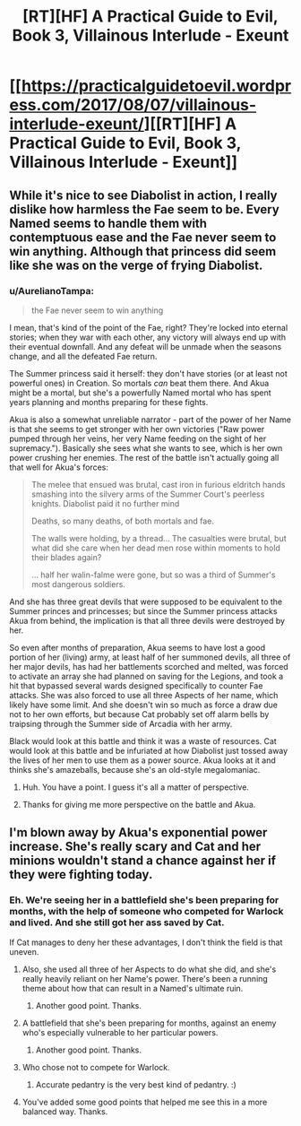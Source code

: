 #+TITLE: [RT][HF] A Practical Guide to Evil, Book 3, Villainous Interlude - Exeunt

* [[https://practicalguidetoevil.wordpress.com/2017/08/07/villainous-interlude-exeunt/][[RT][HF] A Practical Guide to Evil, Book 3, Villainous Interlude - Exeunt]]
:PROPERTIES:
:Author: MoralRelativity
:Score: 29
:DateUnix: 1502090522.0
:DateShort: 2017-Aug-07
:END:

** While it's nice to see Diabolist in action, I really dislike how harmless the Fae seem to be. Every Named seems to handle them with contemptuous ease and the Fae never seem to win anything. Although that princess did seem like she was on the verge of frying Diabolist.
:PROPERTIES:
:Author: Nihilvin
:Score: 7
:DateUnix: 1502102021.0
:DateShort: 2017-Aug-07
:END:

*** u/AurelianoTampa:
#+begin_quote
  the Fae never seem to win anything
#+end_quote

I mean, that's kind of the point of the Fae, right? They're locked into eternal stories; when they war with each other, any victory will always end up with their eventual downfall. And any defeat will be unmade when the seasons change, and all the defeated Fae return.

The Summer princess said it herself: they don't have stories (or at least not powerful ones) in Creation. So mortals /can/ beat them there. And Akua might be a mortal, but she's a powerfully Named mortal who has spent years planning and months preparing for these fights.

Akua is also a somewhat unreliable narrator - part of the power of her Name is that she seems to get stronger with her own victories ("Raw power pumped through her veins, her very Name feeding on the sight of her supremacy."). Basically she sees what she wants to see, which is her own power crushing her enemies. The rest of the battle isn't actually going all that well for Akua's forces:

#+begin_quote
  The melee that ensued was brutal, cast iron in furious eldritch hands smashing into the silvery arms of the Summer Court's peerless knights. Diabolist paid it no further mind

  Deaths, so many deaths, of both mortals and fae.

  The walls were holding, by a thread... The casualties were brutal, but what did she care when her dead men rose within moments to hold their blades again?

  ... half her walin-falme were gone, but so was a third of Summer's most dangerous soldiers.
#+end_quote

And she has three great devils that were supposed to be equivalent to the Summer princes and princesses; but since the Summer princess attacks Akua from behind, the implication is that all three devils were destroyed by her.

So even after months of preparation, Akua seems to have lost a good portion of her (living) army, at least half of her summoned devils, all three of her major devils, has had her battlements scorched and melted, was forced to activate an array she had planned on saving for the Legions, and took a hit that bypassed several wards designed specifically to counter Fae attacks. She was also forced to use all three Aspects of her name, which likely have some limit. And she doesn't win so much as force a draw due not to her own efforts, but because Cat probably set off alarm bells by traipsing through the Summer side of Arcadia with her army.

Black would look at this battle and think it was a waste of resources. Cat would look at this battle and be infuriated at how Diabolist just tossed away the lives of her men to use them as a power source. Akua looks at it and thinks she's amazeballs, because she's an old-style megalomaniac.
:PROPERTIES:
:Author: AurelianoTampa
:Score: 25
:DateUnix: 1502119782.0
:DateShort: 2017-Aug-07
:END:

**** Huh. You have a point. I guess it's all a matter of perspective.
:PROPERTIES:
:Author: Nihilvin
:Score: 5
:DateUnix: 1502120000.0
:DateShort: 2017-Aug-07
:END:


**** Thanks for giving me more perspective on the battle and Akua.
:PROPERTIES:
:Author: MoralRelativity
:Score: 1
:DateUnix: 1502141205.0
:DateShort: 2017-Aug-08
:END:


** I'm blown away by Akua's exponential power increase. She's really scary and Cat and her minions wouldn't stand a chance against her if they were fighting today.
:PROPERTIES:
:Author: MoralRelativity
:Score: 5
:DateUnix: 1502096037.0
:DateShort: 2017-Aug-07
:END:

*** Eh. We're seeing her in a battlefield she's been preparing for months, with the help of someone who competed for Warlock and lived. And she still got her ass saved by Cat.

If Cat manages to deny her these advantages, I don't think the field is that uneven.
:PROPERTIES:
:Author: Friedoobrain
:Score: 14
:DateUnix: 1502098987.0
:DateShort: 2017-Aug-07
:END:

**** Also, she used all three of her Aspects to do what she did, and she's really heavily reliant on her Name's power. There's been a running theme about how that can result in a Named's ultimate ruin.
:PROPERTIES:
:Author: nick012000
:Score: 12
:DateUnix: 1502118689.0
:DateShort: 2017-Aug-07
:END:

***** Another good point. Thanks.
:PROPERTIES:
:Author: MoralRelativity
:Score: 2
:DateUnix: 1502141391.0
:DateShort: 2017-Aug-08
:END:


**** A battlefield that she's been preparing for months, against an enemy who's especially vulnerable to her particular powers.
:PROPERTIES:
:Author: 18scsc
:Score: 12
:DateUnix: 1502119080.0
:DateShort: 2017-Aug-07
:END:

***** Another good point. Thanks.
:PROPERTIES:
:Author: MoralRelativity
:Score: 1
:DateUnix: 1502141406.0
:DateShort: 2017-Aug-08
:END:


**** Who chose not to compete for Warlock.
:PROPERTIES:
:Author: Ibbot
:Score: 3
:DateUnix: 1502123026.0
:DateShort: 2017-Aug-07
:END:

***** Accurate pedantry is the very best kind of pedantry. :)
:PROPERTIES:
:Author: MoralRelativity
:Score: 2
:DateUnix: 1502141438.0
:DateShort: 2017-Aug-08
:END:


**** You've added some good points that helped me see this in a more balanced way. Thanks.
:PROPERTIES:
:Author: MoralRelativity
:Score: 2
:DateUnix: 1502141373.0
:DateShort: 2017-Aug-08
:END:
